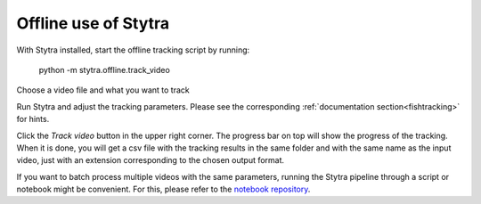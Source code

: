 Offline use of Stytra
=====================

With Stytra installed, start the offline tracking script by running:

    python -m stytra.offline.track_video


Choose a video file and what you want to track

Run Stytra and adjust the tracking parameters. Please see the corresponding :ref:`documentation section<fishtracking>` for hints.

Click the `Track video` button in the upper right corner. The progress bar on top will show the progress of the tracking. When it is done, you will get a csv file with the tracking results in the same folder and with the same name as the input video, just with an extension corresponding to the chosen output format.

If you want to batch process multiple videos with the same parameters, running the Stytra pipeline through a script or notebook might be convenient. For this, please refer to the `notebook repository <https://github.com/portugueslab/example_stytra_analysis>`_.


